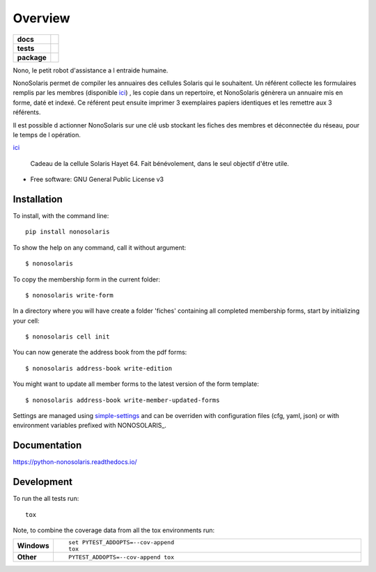 ========
Overview
========

.. start-badges

.. list-table::
    :stub-columns: 1

    * - docs
      - |docs|
    * - tests
      - | |travis| |appveyor| |requires|
        | |codecov|
    * - package
      - | |version| |wheel| |supported-versions| |supported-implementations|
        | |commits-since|

.. |docs| image:: https://readthedocs.org/projects/python-nonosolaris/badge/?style=flat
    :target: https://readthedocs.org/projects/python-nonosolaris
    :alt: Documentation Status

.. |travis| image:: https://travis-ci.org/numengo/python-nonosolaris.svg?branch=master
    :alt: Travis-CI Build Status
    :target: https://travis-ci.org/numengo/python-nonosolaris

.. |appveyor| image:: https://ci.appveyor.com/api/projects/status/github/numengo/python-nonosolaris?branch=master&svg=true
    :alt: AppVeyor Build Status
    :target: https://ci.appveyor.com/project/numengo/python-nonosolaris

.. |requires| image:: https://requires.io/github/numengo/python-nonosolaris/requirements.svg?branch=master
    :alt: Requirements Status
    :target: https://requires.io/github/numengo/python-nonosolaris/requirements/?branch=master

.. |codecov| image:: https://codecov.io/github/numengo/python-nonosolaris/coverage.svg?branch=master
    :alt: Coverage Status
    :target: https://codecov.io/github/numengo/python-nonosolaris

.. |version| image:: https://img.shields.io/pypi/v/nonosolaris.svg
    :alt: PyPI Package latest release
    :target: https://pypi.python.org/pypi/nonosolaris

.. |commits-since| image:: https://img.shields.io/github/commits-since/numengo/python-nonosolaris/v1.1.10.svg
    :alt: Commits since latest release
    :target: https://github.com/numengo/python-nonosolaris/compare/v1.1.10...master

.. |wheel| image:: https://img.shields.io/pypi/wheel/nonosolaris.svg
    :alt: PyPI Wheel
    :target: https://pypi.python.org/pypi/nonosolaris

.. |supported-versions| image:: https://img.shields.io/pypi/pyversions/nonosolaris.svg
    :alt: Supported versions
    :target: https://pypi.python.org/pypi/nonosolaris

.. |supported-implementations| image:: https://img.shields.io/pypi/implementation/nonosolaris.svg
    :alt: Supported implementations
    :target: https://pypi.python.org/pypi/nonosolaris


.. end-badges

Nono, le petit robot d'assistance a l entraide humaine.

NonoSolaris permet de compiler les annuaires des cellules Solaris qui le souhaitent.
Un référent collecte les formulaires remplis par les membres (disponible
`ici <https://raw.githubusercontent.com/numengo/python-nonosolaris/main/nonosolaris/templates/formulaire_annuaire_v1.0.pdf>`__)
, les copie dans un repertoire, et NonoSolaris génèrera un annuaire mis en forme, daté et indexé.
Ce référent peut ensuite imprimer 3 exemplaires papiers identiques et les remettre aux 3 référents.

Il est possible d actionner NonoSolaris sur une clé usb stockant les fiches des membres et
déconnectée du réseau, pour le temps de l opération.

`ici <https://raw.githubusercontent.com/numengo/python-nonosolaris/main/nonosolaris/templates/formulaire_annuaire_v1.0.pdf>`__

.. figure:: https://raw.githubusercontent.com/numengo/python-nonosolaris/main/nono.jpg
   :scale: 50 %
   :alt: Salut! c est moi! Nono!

   Cadeau de la cellule Solaris Hayet 64. Fait bénévolement, dans le seul objectif d'être utile.



* Free software: GNU General Public License v3

.. skip-next

Installation
============

To install, with the command line::

    pip install nonosolaris

To show the help on any command, call it without argument::

    $ nonosolaris

To copy the membership form in the current folder::

    $ nonosolaris write-form

In a directory where you will have create a folder 'fiches' containing all completed membership forms, start by initializing your cell::

    $ nonosolaris cell init

You can now generate the address book from the pdf forms::

    $ nonosolaris address-book write-edition

You might want to update all member forms to the latest version of the form template::

    $ nonosolaris address-book write-member-updated-forms

Settings are managed using
`simple-settings <https://github.com/drgarcia1986/simple-settings>`__
and can be overriden with configuration files (cfg, yaml, json) or with environment variables
prefixed with NONOSOLARIS_.

Documentation
=============

https://python-nonosolaris.readthedocs.io/

Development
===========

To run the all tests run::

    tox

Note, to combine the coverage data from all the tox environments run:

.. list-table::
    :widths: 10 90
    :stub-columns: 1

    - - Windows
      - ::

            set PYTEST_ADDOPTS=--cov-append
            tox

    - - Other
      - ::

            PYTEST_ADDOPTS=--cov-append tox
